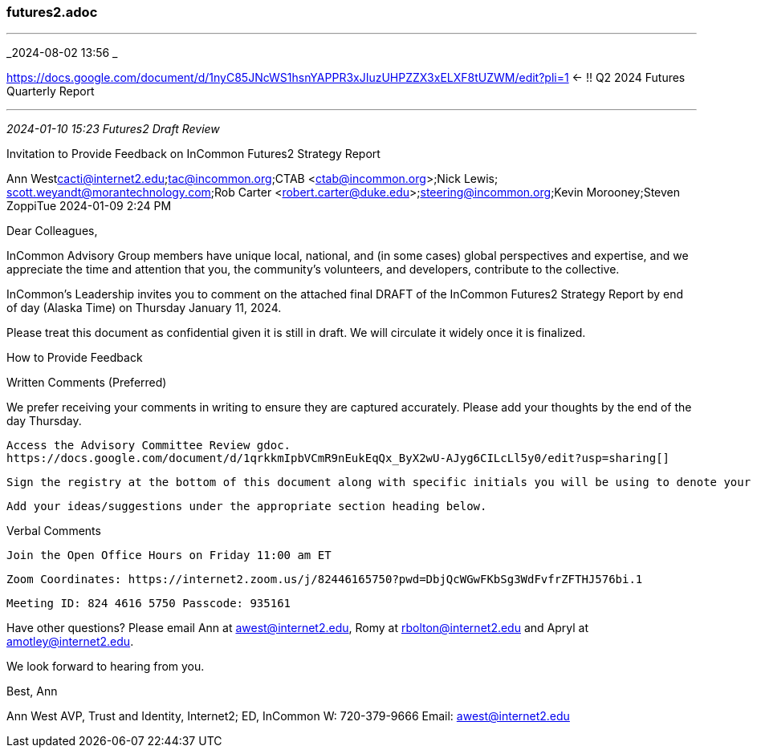 === futures2.adoc

- - -
_2024-08-02 13:56 _

https://docs.google.com/document/d/1nyC85JNcWS1hsnYAPPR3xJIuzUHPZZX3xELXF8tUZWM/edit?pli=1[] <- !! Q2 2024 Futures Quarterly Report 

- - -
_2024-01-10 15:23 Futures2 Draft Review_

Invitation to Provide Feedback on InCommon Futures2 Strategy Report

Ann West
​cacti@internet2.edu;​tac@incommon.org;​CTAB <ctab@incommon.org>;​Nick Lewis;​scott.weyandt@morantechnology.com;​Rob Carter <robert.carter@duke.edu>;​​​​​​​​​​​​steering@incommon.org;​Kevin Morooney;​
Steven Zoppi​
Tue 2024-01-09 2:24 PM

Dear Colleagues,

InCommon Advisory Group members have unique local, national, and (in some cases) global perspectives and expertise, and we appreciate the time and attention that you, the community’s volunteers, and developers, contribute to the collective.

InCommon’s Leadership invites you to comment on the attached final DRAFT of the InCommon Futures2 Strategy Report by end of day (Alaska Time) on Thursday January 11, 2024.

Please treat this document as confidential given it is still in draft. We will circulate it widely once it is finalized.

How to Provide Feedback

Written Comments (Preferred)

We prefer receiving your comments in writing to ensure they are captured accurately. Please add your thoughts by the end of the day Thursday. 

    Access the Advisory Committee Review gdoc.
    https://docs.google.com/document/d/1qrkkmIpbVCmR9nEukEqQx_ByX2wU-AJyg6CILcLl5y0/edit?usp=sharing[]

    Sign the registry at the bottom of this document along with specific initials you will be using to denote your comments. 

    Add your ideas/suggestions under the appropriate section heading below.

Verbal Comments

    Join the Open Office Hours on Friday 11:00 am ET

    Zoom Coordinates: https://internet2.zoom.us/j/82446165750?pwd=DbjQcWGwFKbSg3WdFvfrZFTHJ576bi.1

        Meeting ID: 824 4616 5750 Passcode: 935161

Have other questions? Please email 
Ann at awest@internet2.edu, 
Romy at rbolton@internet2.edu and 
Apryl at amotley@internet2.edu. 

We look forward to hearing from you.

Best, Ann

Ann West AVP, Trust and Identity, Internet2; ED, InCommon
W: 720-379-9666
Email: awest@internet2.edu
